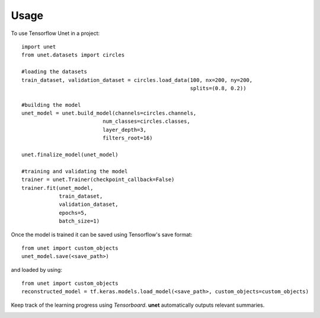 ========
Usage
========

To use Tensorflow Unet in a project::

    import unet
    from unet.datasets import circles

    #loading the datasets
    train_dataset, validation_dataset = circles.load_data(100, nx=200, ny=200,
                                                          splits=(0.8, 0.2))

    #building the model
    unet_model = unet.build_model(channels=circles.channels,
                              num_classes=circles.classes,
                              layer_depth=3,
                              filters_root=16)

    unet.finalize_model(unet_model)

    #training and validating the model
    trainer = unet.Trainer(checkpoint_callback=False)
    trainer.fit(unet_model,
                train_dataset,
                validation_dataset,
                epochs=5,
                batch_size=1)


Once the model is trained it can be saved using Tensorflow's save format::

    from unet import custom_objects
    unet_model.save(<save_path>)


and loaded by using::

    from unet import custom_objects
    reconstructed_model = tf.keras.models.load_model(<save_path>, custom_objects=custom_objects)


Keep track of the learning progress using *Tensorboard*. **unet** automatically outputs relevant summaries.

.. image:: https://raw.githubusercontent.com/jakeret/unet/master/docs/stats.png
   :align: center

